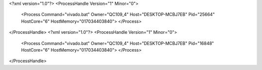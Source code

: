 <?xml version="1.0"?>
<ProcessHandle Version="1" Minor="0">
    <Process Command="vivado.bat" Owner="QC109_4" Host="DESKTOP-MCBJ7EB" Pid="25664" HostCore="6" HostMemory="017034403840">
    </Process>
</ProcessHandle>
<?xml version="1.0"?>
<ProcessHandle Version="1" Minor="0">
    <Process Command="vivado.bat" Owner="QC109_4" Host="DESKTOP-MCBJ7EB" Pid="16848" HostCore="6" HostMemory="017034403840">
    </Process>
</ProcessHandle>

